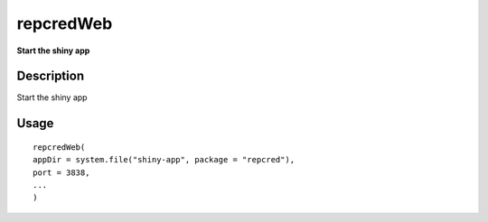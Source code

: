 repcredWeb
----------

**Start the shiny app**

Description
~~~~~~~~~~~

Start the shiny app

Usage
~~~~~

::

   repcredWeb(
   appDir = system.file("shiny-app", package = "repcred"),
   port = 3838,
   ...
   )
